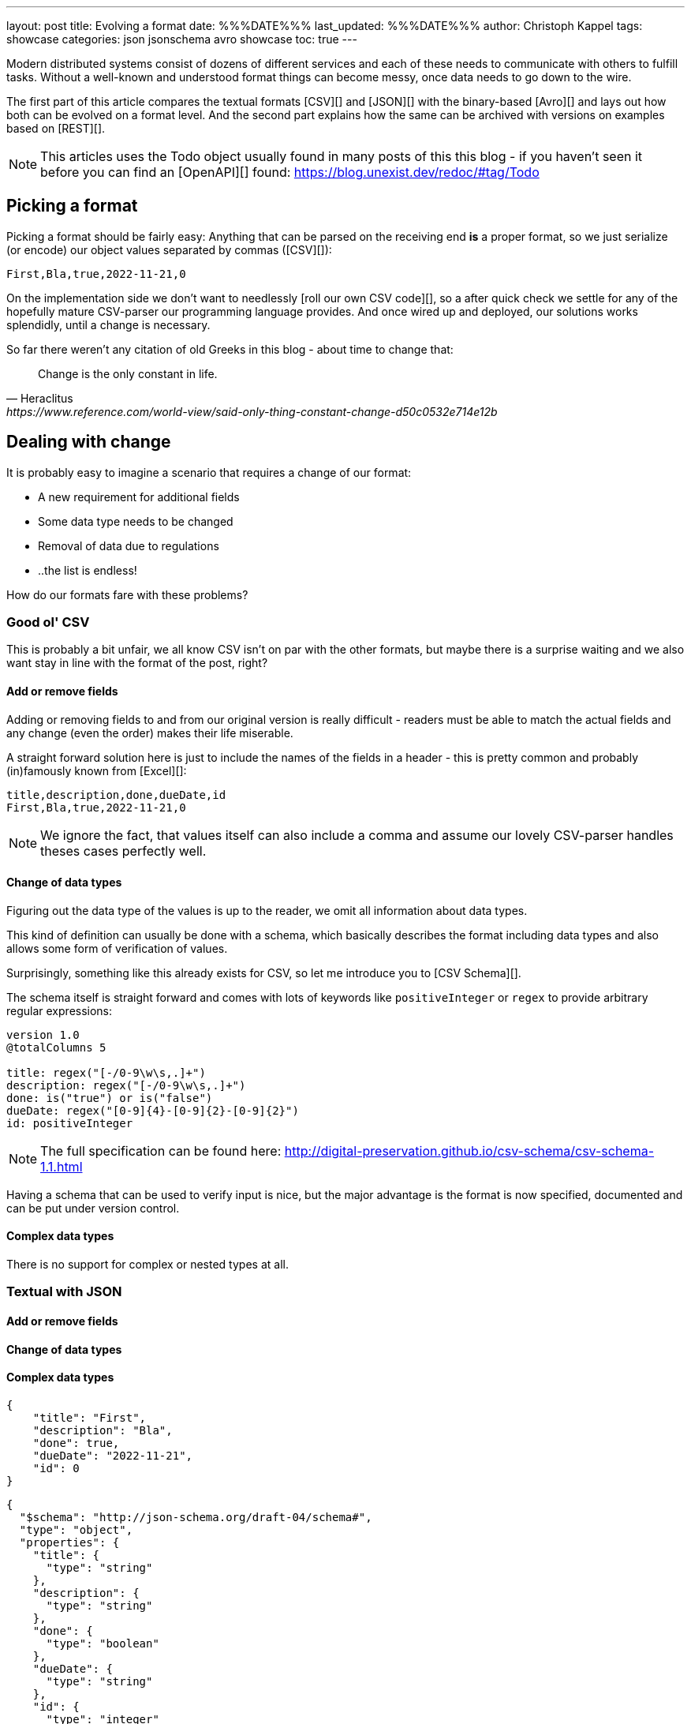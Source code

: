 ---
layout: post
title: Evolving a format
date: %%%DATE%%%
last_updated: %%%DATE%%%
author: Christoph Kappel
tags: showcase
categories: json jsonschema avro showcase
toc: true
---
////
https://json-schema.org/
https://www.liquid-technologies.com/online-json-to-schema-converter
https://konbert.com/convert/json/to/avro
https://digital-preservation.github.io/csv-schema/
http://thomasburette.com/blog/2014/05/25/so-you-want-to-write-your-own-CSV-code/
https://avro.apache.org/docs/1.11.1/specification/
https://www.json.org/
https://www.goodreads.com/book/show/23463279-designing-data-intensive-applications
////

Modern distributed systems consist of dozens of different services and each of these needs to
communicate with others to fulfill tasks.
Without a well-known and understood format things can become messy, once data needs to go down to
the wire.

The first part of this article compares the textual formats [CSV][] and [JSON][] with the
binary-based [Avro][] and lays out how both can be evolved on a format level.
And the second part explains how the same can be archived with versions on examples based on
[REST][].

NOTE: This articles uses the Todo object usually found in many posts of this this blog - if you
haven't seen it before you can find an [OpenAPI][] found:
<https://blog.unexist.dev/redoc/#tag/Todo>

== Picking a format

Picking a format should be fairly easy:
Anything that can be parsed on the receiving end **is** a proper format, so we just serialize
(or encode) our object values separated by commas ([CSV][]):

[source,csv]
----
First,Bla,true,2022-11-21,0
----

On the implementation side we don't want to needlessly [roll our own CSV code][], so a after quick
check we settle for any of the hopefully mature CSV-parser our programming language provides.
And once wired up and deployed, our solutions works splendidly, until a change is necessary.

So far there weren't any citation of old Greeks in this blog - about time to change that:

[quote,Heraclitus,https://www.reference.com/world-view/said-only-thing-constant-change-d50c0532e714e12b]
Change is the only constant in life.

== Dealing with change

It is probably easy to imagine a scenario that requires a change of our format:

- A new requirement for additional fields
- Some data type needs to be changed
- Removal of data due to regulations
- ..the list is endless!

How do our formats fare with these problems?

=== Good ol' CSV

This is probably a bit unfair, we all know CSV isn't on par with the other formats, but maybe there
is a surprise waiting and we also want stay in line with the format of the post, right?

==== Add or remove fields

Adding or removing fields to and from our original version is really difficult - readers must
be able to match the actual fields and any change (even the order) makes their life miserable.

A straight forward solution here is just to include the names of the fields in a header - this is
pretty common and probably (in)famously known from [Excel][]:

[source,csv]
----
title,description,done,dueDate,id
First,Bla,true,2022-11-21,0
----

NOTE: We ignore the fact, that values itself can also include a comma and assume our lovely
CSV-parser handles theses cases perfectly well.

==== Change of data types

Figuring out the data type of the values is up to the reader, we omit all information about
data types.

This kind of definition can usually be done with a schema, which basically describes the format
including data types and also allows some form of verification of values.

Surprisingly, something like this already exists for CSV, so let me introduce you to
[CSV Schema][].

The schema itself is straight forward and comes with lots of keywords like `positiveInteger` or
`regex` to provide arbitrary regular expressions:

[source,text]
----
version 1.0
@totalColumns 5

title: regex("[-/0-9\w\s,.]+")
description: regex("[-/0-9\w\s,.]+")
done: is("true") or is("false")
dueDate: regex("[0-9]{4}-[0-9]{2}-[0-9]{2}")
id: positiveInteger
----

NOTE: The full specification can be found here: <http://digital-preservation.github.io/csv-schema/csv-schema-1.1.html>

Having a schema that can be used to verify input is nice, but the major advantage is the format is
now specified, documented and can be put under version control.

==== Complex data types

There is no support for complex or nested types at all.

=== Textual with JSON

==== Add or remove fields
==== Change of data types
==== Complex data types

[source,json]
----
{
    "title": "First",
    "description": "Bla",
    "done": true,
    "dueDate": "2022-11-21",
    "id": 0
}
----


[source,json]
----
{
  "$schema": "http://json-schema.org/draft-04/schema#",
  "type": "object",
  "properties": {
    "title": {
      "type": "string"
    },
    "description": {
      "type": "string"
    },
    "done": {
      "type": "boolean"
    },
    "dueDate": {
      "type": "string"
    },
    "id": {
      "type": "integer"
    }
  },
  "required": [
    "title",
    "description",
    "done",
    "dueDate",
    "id"
  ]
}
----

=== Avro and the binary

==== Add or remove fields
==== Change of data types
==== Complex data types

[source,avro]
----
{
  "type": "record",
  "name": "Record",
  "fields": [
    {
      "name": "title",
      "type": "string"
    },
    {
      "name": "description",
      "type": "string"
    },
    {
      "name": "done",
      "type": "boolean"
    },
    {
      "name": "dueDate",
      "type": "string"
    },
    {
      "name": "id",
      "type": "long"
    }
  ]
}
----

NOTE: [Martin Kleppman][] compares various binary formats in his seminal book
[Designing Data-Intensive Application][].

== Apply versioning

There are multiple ways to apply versioning here, but let us limit ourselves to the two more common
ones usually found with [REST][].

=== Endpoint versioning

Our first option is to create a new version of our endpoint, by adding the version number to the
endpoint [URI][], which basically allows every kind of tracking and redirection magic:

[source,shell]
----
$ curl -X GET http://blog.unexist.dev/api/1/todos # <1>
----
<1> Set the version via [path parameter][]

|===
| Pro | Con
| Clean separation of the endpoints
| Lots of copy/paste or worse people thinking about [DRY][]

| Usage and therefore deprecation of the endpoint can be tracked e.g. with [PACT][]
|

|
| Further evolution might require a new endpoint
|===

=== Content versioning

And the second option is to serve all versions from a single endpoint by honoring client-provided
preferences here in the form of an [accept header][].
This has the additional benefit of offloading the content negotiation part to the client, so it can
pick the format it understands.

[source,shell]
----
$ curl -X GET -H “Accept: application/vnd.xm.device+json; version=1” http://blog.unexist.dev/api/todos # <1>
----
<1> Set the version via [Accept header][]

|===
| Pro | Con
| Single version of endpoint
| Increases the complexity of the endpoint to include version handling

|
| Difficult to track the actual usage of specific versions without header analysis

| New versions can be easily added and served
|
|===

== Conclusion

Like so often in IT, both options have their merits and depend on what you are really up to.

In big architectures, it can be useful to be able to serve different versions of your messages on
different microservices and keep them really small and simple (see [KISS][]).
PACT can also help here to keep track of the different versions available and also provide insights
to actual use patterns.

From a nitpicking perspective, versioning the actual content is preferable, because you have in
fact just one version of the endpoint - it just serves a different version of your format.
And letting clients pick whatever they support is something that is also deeply ingrained into the
whole REST idea.

So whatever you pick, both options allow the client to select a version, either by route or by
header and the first problem is addressed.

All examples can be found here:

<https://github.com/unexist/showcase-kafka-quarkus>